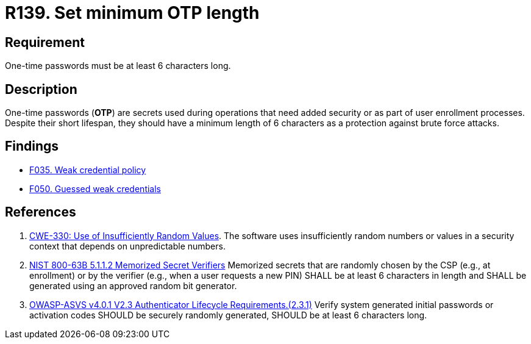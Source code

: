 :slug: rules/139/
:category: credentials
:description: This requirement is related to the importance of defining the minimum length for one-time passwords within the company's system.
:keywords: Length, Password, OTP, ASVS, CWE, NIST, Rules, Ethical Hacking, Pentesting
:rules: yes

= R139. Set minimum OTP length

== Requirement

One-time passwords must be at least 6 characters long.

== Description

One-time passwords (*OTP*) are secrets used during operations that need added
security or as part of user enrollment processes.
Despite their short lifespan, they should have a minimum length of 6 characters
as a protection against brute force attacks.

== Findings

* [inner]#link:/web/findings/035/[F035. Weak credential policy]#

* [inner]#link:/web/findings/050/[F050. Guessed weak credentials]#

== References

. [[r1]] link:https://cwe.mitre.org/data/definitions/330.html[CWE-330: Use of Insufficiently Random Values].
The software uses insufficiently random numbers or values in a security context
that depends on unpredictable numbers.

. [[r2]] link:https://pages.nist.gov/800-63-3/sp800-63b.html[NIST 800-63B 5.1.1.2 Memorized Secret Verifiers]
Memorized secrets that are randomly chosen by the CSP (e.g., at enrollment)
or by the verifier (e.g., when a user requests a new PIN)
SHALL be at least 6 characters in length
and SHALL be generated using an approved random bit generator.

. [[r3]] link:https://owasp.org/www-project-application-security-verification-standard/[OWASP-ASVS v4.0.1
V2.3 Authenticator Lifecycle Requirements.(2.3.1)]
Verify system generated initial passwords or activation codes SHOULD
be securely randomly generated,
SHOULD be at least 6 characters long.
